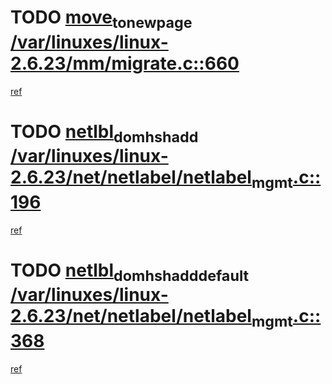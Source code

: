 * TODO [[view:/var/linuxes/linux-2.6.23/mm/migrate.c::face=ovl-face1::linb=660::colb=7::cole=23][move_to_new_page /var/linuxes/linux-2.6.23/mm/migrate.c::660]]
[[view:/var/linuxes/linux-2.6.23/mm/migrate.c::face=ovl-face2::linb=644::colb=2::cole=15][ref]]
* TODO [[view:/var/linuxes/linux-2.6.23/net/netlabel/netlabel_mgmt.c::face=ovl-face1::linb=196::colb=12::cole=29][netlbl_domhsh_add /var/linuxes/linux-2.6.23/net/netlabel/netlabel_mgmt.c::196]]
[[view:/var/linuxes/linux-2.6.23/net/netlabel/netlabel_mgmt.c::face=ovl-face2::linb=190::colb=2::cole=15][ref]]
* TODO [[view:/var/linuxes/linux-2.6.23/net/netlabel/netlabel_mgmt.c::face=ovl-face1::linb=368::colb=12::cole=37][netlbl_domhsh_add_default /var/linuxes/linux-2.6.23/net/netlabel/netlabel_mgmt.c::368]]
[[view:/var/linuxes/linux-2.6.23/net/netlabel/netlabel_mgmt.c::face=ovl-face2::linb=362::colb=2::cole=15][ref]]

